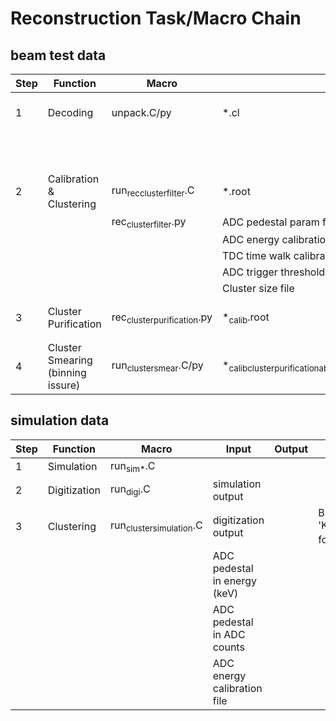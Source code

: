 * Reconstruction Task/Macro Chain
** beam test data
   | Step | Function                          | Macro                       | Input                                                          | Output                                                               | Note                                                   |
   |------+-----------------------------------+-----------------------------+----------------------------------------------------------------+----------------------------------------------------------------------+--------------------------------------------------------|
   |    1 | Decoding                          | unpack.C/py                 | *.cl                                                           | *.root                                                               | KoaRawEvent branch alongside TClonesArray branch       |
   |      |                                   |                             |                                                                | *_param.root                                                         |                                                        |
   |      |                                   |                             |                                                                | *_EmsRawEvent.root                                                   |                                                        |
   |------+-----------------------------------+-----------------------------+----------------------------------------------------------------+----------------------------------------------------------------------+--------------------------------------------------------|
   |    2 | Calibration & Clustering          | run_rec_clusterfilter.C     | *.root                                                         | *_calib.root                                                         | Branch named 'KoaRecCluster_ThresholdFilter' for usage |
   |      |                                   | rec_clusterfilter.py        | ADC pedestal param file                                        |                                                                      |                                                        |
   |      |                                   |                             | ADC energy calibration param file                              |                                                                      |                                                        |
   |      |                                   |                             | TDC time walk calibration param file                           |                                                                      |                                                        |
   |      |                                   |                             | ADC trigger threshold file                                     |                                                                      |                                                        |
   |      |                                   |                             | Cluster size file                                              |                                                                      |                                                        |
   |------+-----------------------------------+-----------------------------+----------------------------------------------------------------+----------------------------------------------------------------------+--------------------------------------------------------|
   |    3 | Cluster Purification              | rec_cluster_purification.py | *_calib.root                                                   | *_calib_cluster_purification_absolute/multiple/percentage.root       | Branch named 'KoaRecCluster_Purification' for usage    |
   |------+-----------------------------------+-----------------------------+----------------------------------------------------------------+----------------------------------------------------------------------+--------------------------------------------------------|
   |    4 | Cluster Smearing (binning issure) | run_cluster_smear.C/py      | *_calib_cluster_purification_absolute/multiple/percentage.root | *_calib_cluster_purification_absolute/multiple/percentage_smear.root | Branch named 'KoaRecCluster_Smear' for usage           |
   
** simulation data
   
   | Step | Function     | Macro                    | Input                        | Output | Note                                                   |
   |------+--------------+--------------------------+------------------------------+--------+--------------------------------------------------------|
   |    1 | Simulation   | run_sim_*.C              |                              |        |                                                        |
   |------+--------------+--------------------------+------------------------------+--------+--------------------------------------------------------|
   |    2 | Digitization | run_digi.C               | simulation output            |        |                                                        |
   |------+--------------+--------------------------+------------------------------+--------+--------------------------------------------------------|
   |    3 | Clustering   | run_cluster_simulation.C | digitization output          |        | Branch named 'KoaRecCluster_ThresholdFilter' for usage |
   |      |              |                          | ADC pedestal in energy (keV) |        |                                                        |
   |      |              |                          | ADC pedestal in ADC counts   |        |                                                        |
   |      |              |                          | ADC energy calibration file  |        |                                                        |
